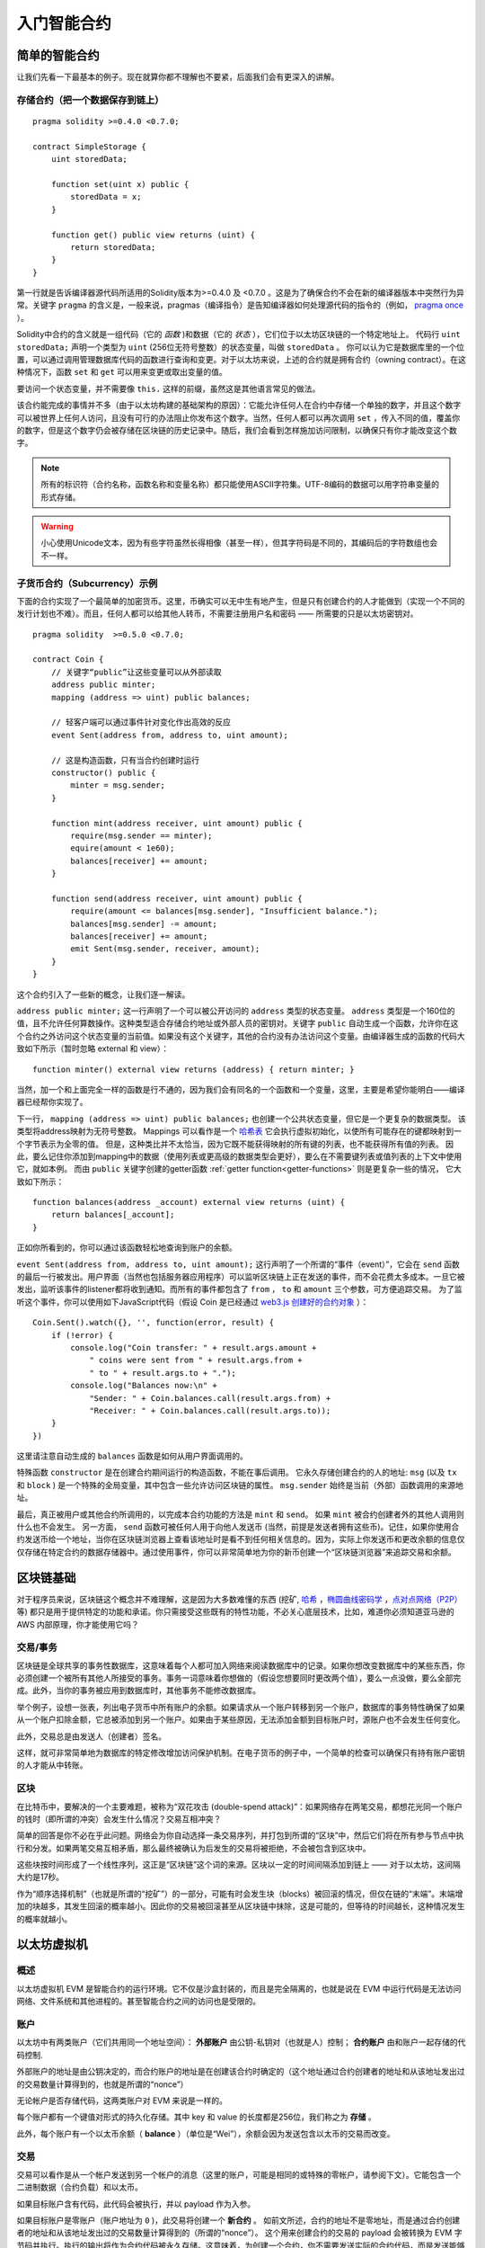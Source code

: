 ###############################
入门智能合约
###############################

.. _simple-smart-contract:

***********************
简单的智能合约
***********************

让我们先看一下最基本的例子。现在就算你都不理解也不要紧，后面我们会有更深入的讲解。

存储合约（把一个数据保存到链上）
====================================

::

    pragma solidity >=0.4.0 <0.7.0;

    contract SimpleStorage {
        uint storedData;

        function set(uint x) public {
            storedData = x;
        }

        function get() public view returns (uint) {
            return storedData;
        }
    }

第一行就是告诉编译器源代码所适用的Solidity版本为>=0.4.0 及 <0.7.0 。这是为了确保合约不会在新的编译器版本中突然行为异常。关键字 ``pragma`` 的含义是，一般来说，pragmas（编译指令）是告知编译器如何处理源代码的指令的（例如， `pragma once <https://en.wikipedia.org/wiki/Pragma_once>`_ ）。

Solidity中合约的含义就是一组代码（它的 *函数* )和数据（它的 *状态* ），它们位于以太坊区块链的一个特定地址上。 代码行 ``uint storedData;`` 声明一个类型为 ``uint`` (256位无符号整数）的状态变量，叫做 ``storedData`` 。 你可以认为它是数据库里的一个位置，可以通过调用管理数据库代码的函数进行查询和变更。对于以太坊来说，上述的合约就是拥有合约（owning contract）。在这种情况下，函数 ``set`` 和 ``get`` 可以用来变更或取出变量的值。

要访问一个状态变量，并不需要像 ``this.`` 这样的前缀，虽然这是其他语言常见的做法。

该合约能完成的事情并不多（由于以太坊构建的基础架构的原因）：它能允许任何人在合约中存储一个单独的数字，并且这个数字可以被世界上任何人访问，且没有可行的办法阻止你发布这个数字。当然，任何人都可以再次调用 ``set`` ，传入不同的值，覆盖你的数字，但是这个数字仍会被存储在区块链的历史记录中。随后，我们会看到怎样施加访问限制，以确保只有你才能改变这个数字。

.. note::
    所有的标识符（合约名称，函数名称和变量名称）都只能使用ASCII字符集。UTF-8编码的数据可以用字符串变量的形式存储。

.. warning::
    小心使用Unicode文本，因为有些字符虽然长得相像（甚至一样），但其字符码是不同的，其编码后的字符数组也会不一样。

.. index:: ! subcurrency

子货币合约（Subcurrency）示例
==============================

下面的合约实现了一个最简单的加密货币。这里，币确实可以无中生有地产生，但是只有创建合约的人才能做到（实现一个不同的发行计划也不难）。而且，任何人都可以给其他人转币，不需要注册用户名和密码 —— 所需要的只是以太坊密钥对。
::

    pragma solidity  >=0.5.0 <0.7.0;

    contract Coin {
        // 关键字“public”让这些变量可以从外部读取
        address public minter;
        mapping (address => uint) public balances;

        // 轻客户端可以通过事件针对变化作出高效的反应
        event Sent(address from, address to, uint amount);

        // 这是构造函数，只有当合约创建时运行
        constructor() public {
            minter = msg.sender;
        }

        function mint(address receiver, uint amount) public {
            require(msg.sender == minter);
            equire(amount < 1e60);
            balances[receiver] += amount;
        }

        function send(address receiver, uint amount) public {
            require(amount <= balances[msg.sender], "Insufficient balance.");
            balances[msg.sender] -= amount;
            balances[receiver] += amount;
            emit Sent(msg.sender, receiver, amount);
        }
    }

这个合约引入了一些新的概念，让我们逐一解读。

``address public minter;`` 这一行声明了一个可以被公开访问的 ``address`` 类型的状态变量。 ``address`` 类型是一个160位的值，且不允许任何算数操作。这种类型适合存储合约地址或外部人员的密钥对。关键字 ``public`` 自动生成一个函数，允许你在这个合约之外访问这个状态变量的当前值。如果没有这个关键字，其他的合约没有办法访问这个变量。由编译器生成的函数的代码大致如下所示（暂时忽略 external 和 view）：
::

    function minter() external view returns (address) { return minter; }

当然，加一个和上面完全一样的函数是行不通的，因为我们会有同名的一个函数和一个变量，这里，主要是希望你能明白——编译器已经帮你实现了。

.. index:: mapping

下一行， ``mapping (address => uint) public balances;`` 也创建一个公共状态变量，但它是一个更复杂的数据类型。
该类型将address映射为无符号整数。
Mappings 可以看作是一个 `哈希表 <https://en.wikipedia.org/wiki/Hash_table>`_ 它会执行虚拟初始化，以使所有可能存在的键都映射到一个字节表示为全零的值。 但是，这种类比并不太恰当，因为它既不能获得映射的所有键的列表，也不能获得所有值的列表。 因此，要么记住你添加到mapping中的数据（使用列表或更高级的数据类型会更好），要么在不需要键列表或值列表的上下文中使用它，就如本例。 而由 ``public`` 关键字创建的getter函数 :ref:`getter function<getter-functions>` 则是更复杂一些的情况， 它大致如下所示：
::

    function balances(address _account) external view returns (uint) {
        return balances[_account];
    }

正如你所看到的，你可以通过该函数轻松地查询到账户的余额。

.. index:: event

``event Sent(address from, address to, uint amount);`` 这行声明了一个所谓的“事件（event）”，它会在 ``send`` 函数的最后一行被发出。用户界面（当然也包括服务器应用程序）可以监听区块链上正在发送的事件，而不会花费太多成本。一旦它被发出，监听该事件的listener都将收到通知。而所有的事件都包含了 ``from`` ， ``to`` 和 ``amount`` 三个参数，可方便追踪交易。 为了监听这个事件，你可以使用如下JavaScript代码（假设 Coin 是已经通过 `web3.js 创建好的合约对象 <https://learnblockchain.cn/docs/web3js-0.2x/web3.eth.html#contract>`_ ）：
::

    Coin.Sent().watch({}, '', function(error, result) {
        if (!error) {
            console.log("Coin transfer: " + result.args.amount +
                " coins were sent from " + result.args.from +
                " to " + result.args.to + ".");
            console.log("Balances now:\n" +
                "Sender: " + Coin.balances.call(result.args.from) +
                "Receiver: " + Coin.balances.call(result.args.to));
        }
    })

这里请注意自动生成的 ``balances`` 函数是如何从用户界面调用的。

.. index:: coin

特殊函数 ``constructor`` 是在创建合约期间运行的构造函数，不能在事后调用。
它永久存储创建合约的人的地址: ``msg`` (以及 ``tx`` 和 ``block`` ) 是一个特殊的全局变量，其中包含一些允许访问区块链的属性。 ``msg.sender`` 始终是当前（外部）函数调用的来源地址。

最后，真正被用户或其他合约所调用的，以完成本合约功能的方法是 ``mint`` 和 ``send``。
如果 ``mint`` 被合约创建者外的其他人调用则什么也不会发生。 另一方面， ``send`` 函数可被任何人用于向他人发送币 (当然，前提是发送者拥有这些币)。记住，如果你使用合约发送币给一个地址，当你在区块链浏览器上查看该地址时是看不到任何相关信息的。因为，实际上你发送币和更改余额的信息仅仅存储在特定合约的数据存储器中。通过使用事件，你可以非常简单地为你的新币创建一个“区块链浏览器”来追踪交易和余额。

.. _blockchain-basics:

*****************
区块链基础
*****************

对于程序员来说，区块链这个概念并不难理解，这是因为大多数难懂的东西 (挖矿, `哈希 <https://en.wikipedia.org/wiki/Cryptographic_hash_function>`_ ，`椭圆曲线密码学 <https://en.wikipedia.org/wiki/Elliptic_curve_cryptography>`_ ，`点对点网络（P2P） <https://en.wikipedia.org/wiki/Peer-to-peer>`_ 等)
都只是用于提供特定的功能和承诺。你只需接受这些既有的特性功能，不必关心底层技术，比如，难道你必须知道亚马逊的 AWS 内部原理，你才能使用它吗？



.. index:: transaction

交易/事务
============

区块链是全球共享的事务性数据库，这意味着每个人都可加入网络来阅读数据库中的记录。如果你想改变数据库中的某些东西，你必须创建一个被所有其他人所接受的事务。事务一词意味着你想做的（假设您想要同时更改两个值），要么一点没做，要么全部完成。此外，当你的事务被应用到数据库时，其他事务不能修改数据库。

举个例子，设想一张表，列出电子货币中所有账户的余额。如果请求从一个账户转移到另一个账户，数据库的事务特性确保了如果从一个账户扣除金额，它总被添加到另一个账户。如果由于某些原因，无法添加金额到目标账户时，源账户也不会发生任何变化。

此外，交易总是由发送人（创建者）签名。

这样，就可非常简单地为数据库的特定修改增加访问保护机制。在电子货币的例子中，一个简单的检查可以确保只有持有账户密钥的人才能从中转账。

.. index:: ! block

区块
======

在比特币中，要解决的一个主要难题，被称为“双花攻击 (double-spend attack)”：如果网络存在两笔交易，都想花光同一个账户的钱时（即所谓的冲突）会发生什么情况？交易互相冲突？

简单的回答是你不必在乎此问题。网络会为你自动选择一条交易序列，并打包到所谓的“区块”中，然后它们将在所有参与节点中执行和分发。如果两笔交易互相矛盾，那么最终被确认为后发生的交易将被拒绝，不会被包含到区块中。

这些块按时间形成了一个线性序列，这正是“区块链”这个词的来源。区块以一定的时间间隔添加到链上 —— 对于以太坊，这间隔大约是17秒。

作为“顺序选择机制”（也就是所谓的“挖矿”）的一部分，可能有时会发生块（blocks）被回滚的情况，但仅在链的“末端”。末端增加的块越多，其发生回滚的概率越小。因此你的交易被回滚甚至从区块链中抹除，这是可能的，但等待的时间越长，这种情况发生的概率就越小。


.. _the-ethereum-virtual-machine:

.. index:: !evm, ! ethereum virtual machine

****************************
以太坊虚拟机
****************************

概述
========

以太坊虚拟机 EVM 是智能合约的运行环境。它不仅是沙盒封装的，而且是完全隔离的，也就是说在 EVM 中运行代码是无法访问网络、文件系统和其他进程的。甚至智能合约之间的访问也是受限的。

.. index:: ! account, address, storage, balance

账户
========

以太坊中有两类账户（它们共用同一个地址空间）： **外部账户** 由公钥-私钥对（也就是人）控制； **合约账户** 由和账户一起存储的代码控制.

外部账户的地址是由公钥决定的，而合约账户的地址是在创建该合约时确定的（这个地址通过合约创建者的地址和从该地址发出过的交易数量计算得到的，也就是所谓的“nonce”）

无论帐户是否存储代码，这两类账户对 EVM 来说是一样的。

每个账户都有一个键值对形式的持久化存储。其中 key 和 value 的长度都是256位，我们称之为 **存储** 。

此外，每个账户有一个以太币余额（ **balance** ）（单位是“Wei”），余额会因为发送包含以太币的交易而改变。

.. index:: ! transaction

交易
============

交易可以看作是从一个帐户发送到另一个帐户的消息（这里的账户，可能是相同的或特殊的零帐户，请参阅下文）。它能包含一个二进制数据（合约负载）和以太币。

如果目标账户含有代码，此代码会被执行，并以 payload 作为入参。

如果目标账户是零账户（账户地址为 ``0`` )，此交易将创建一个 **新合约** 。
如前文所述，合约的地址不是零地址，而是通过合约创建者的地址和从该地址发出过的交易数量计算得到的（所谓的“nonce”）。
这个用来创建合约的交易的 payload 会被转换为 EVM 字节码并执行。执行的输出将作为合约代码被永久存储。这意味着，为创建一个合约，你不需要发送实际的合约代码，而是发送能够产生合约代码的代码。

.. note::
  在合约创建的过程中，它的代码还是空的。所以直到构造函数执行结束，你都不应该在其中调用合约自己函数。

.. index:: ! gas, ! gas price

Gas
===

一经创建，每笔交易都收取一定数量的 **gas** ，目的是限制执行交易所需要的工作量和为交易支付手续费。EVM 执行交易时，gas 将按特定规则逐渐耗尽。

**gas price** 是交易发送者设置的一个值，发送者账户需要预付的手续费= ``gas_price * gas`` 。如果交易执行后还有剩余， gas 会原路返还。

无论执行到什么位置，一旦 gas 被耗尽（比如降为负值），将会触发一个 out-of-gas 异常。当前调用帧（call frame）所做的所有状态修改都将被回滚。

译者注：调用帧（call frame），指的是下文讲到的EVM的运行栈（stack）中当前操作所需要的若干元素。


.. index:: ! storage, ! memory, ! stack

存储，内存和栈
=============================

每个账户有一块持久化内存区称为 **存储** 。
存储是将256位字映射到256位字的键值存储区。
在合约中枚举存储是不可能的，且读存储的相对开销很高，修改存储的开销甚至更高。合约只能读写存储区内属于自己的部分。

第二个内存区称为 **内存** ，合约会试图为每一次消息调用获取一块被重新擦拭干净的内存实例。 内存是线性的，可按字节级寻址，但读的长度被限制为256位，而写的长度可以是8位或256位。当访问（无论是读还是写）之前从未访问过的内存字（word）时（无论是偏移到该字内的任何位置），内存将按字进行扩展（每个字是256位）。扩容也将消耗一定的gas。 随着内存使用量的增长，其费用也会增高（以平方级别）。

EVM 不是基于寄存器的，而是基于栈的，因此所有的计算都在一个被称为 **栈（stack）** 的区域执行。 栈最大有1024个元素，每个元素长度是一个字（256位）。对栈的访问只限于其顶端，限制方式为：允许拷贝最顶端的16个元素中的一个到栈顶，或者是交换栈顶元素和下面16个元素中的一个。所有其他操作都只能取最顶的两个（或一个，或更多，取决于具体的操作）元素，运算后，把结果压入栈顶。当然可以把栈上的元素放到存储或内存中。但是无法只访问栈上指定深度的那个元素，除非先从栈顶移除其他元素。



.. index:: ! instruction

指令集
===============

EVM的指令集量应尽量少，以最大限度地避免可能导致共识问题的错误实现。所有的指令都是针对"256位的字（word）"这个基本的数据类型来进行操作。具备常用的算术、位、逻辑和比较操作。也可以做到有条件和无条件跳转。此外，合约可以访问当前区块的相关属性，比如它的编号和时间戳。

.. index:: ! message call, function;call

消息调用
=============

合约可以通过消息调用的方式来调用其它合约或者发送以太币到非合约账户。消息调用和交易非常类似，它们都有一个源、目标、数据、以太币、gas和返回数据。事实上每个交易都由一个顶层消息调用组成，这个消息调用又可创建更多的消息调用。

合约可以决定在其内部的消息调用中，对于剩余的 **gas** ，应发送和保留多少。如果在内部消息调用时发生了out-of-gas异常（或其他任何异常），这将由一个被压入栈顶的错误值所指明。此时，只有与该内部消息调用一起发送的gas会被消耗掉。并且，Solidity中，发起调用的合约默认会触发一个手工的异常，以便异常可以从调用栈里“冒泡出来”。
如前文所述，被调用的合约（可以和调用者是同一个合约）会获得一块刚刚清空过的内存，并可以访问调用的payload——由被称为 calldata 的独立区域所提供的数据。调用执行结束后，返回数据将被存放在调用方预先分配好的一块内存中。
调用深度被 **限制** 为 1024 ，因此对于更加复杂的操作，我们应使用循环而不是递归。

.. index:: delegatecall, callcode, library

委托调用/代码调用和库
=====================================

有一种特殊类型的消息调用，被称为 **委托调用(delegatecall)** 。它和一般的消息调用的区别在于，目标地址的代码将在发起调用的合约的上下文中执行，并且 ``msg.sender`` 和 ``msg.value`` 不变。
这意味着一个合约可以在运行时从另外一个地址动态加载代码。存储、当前地址和余额都指向发起调用的合约，只有代码是从被调用地址获取的。
这使得 Solidity 可以实现”库“能力：可复用的代码库可以放在一个合约的存储上，如用来实现复杂的数据结构的库。

.. index:: log

日志
====

有一种特殊的可索引的数据结构，其存储的数据可以一路映射直到区块层级。这个特性被称为 **日志(logs)** ，Solidity用它来实现 **事件(events)** 。合约创建之后就无法访问日志数据，但是这些数据可以从区块链外高效的访问。因为部分日志数据被存储在 `布隆过滤器（Bloom filter) <https://en.wikipedia.org/wiki/Bloom_filter>`_ 中，我们可以高效并且加密安全地搜索日志，所以那些没有下载整个区块链的网络节点（轻客户端）也可以找到这些日志。

.. index:: contract creation

合约创建
=========

合约甚至可以通过一个特殊的指令来创建其他合约（不是简单的调用零地址）。创建合约的调用 **create calls** 和普通消息调用的唯一区别在于，负载会被执行，执行的结果被存储为合约代码，调用者/创建者在栈上得到新合约的地址。

.. index:: selfdestruct

失效和自毁
=============

合约代码从区块链上移除的唯一方式是合约在合约地址上的执行自毁操作 ``selfdestruct`` 。合约账户上剩余的以太币会发送给指定的目标，然后其存储和代码从状态中被移除。移除一个合约听上去不错，但其实有潜在的危险，如果有人发送以太币到移除的合约，这些以太币将永远提丢失。

.. note:: 尽管一个合约的代码中没有显式地调用 ``selfdestruct`` ，它仍然有可能通过 ``delegatecall`` 或 ``callcode`` 执行自毁操作。

如果要使合同失效，则应通过更改内部状态来禁用合约，这样可以在使用函数无法执行从而进行 revert，从而达到返还以太的目的。

.. note:: 旧合约的删减可能会，也可能不会被以太坊的各种客户端程序实现。另外，归档节点可选择无限期保留合约存储和代码。

.. note:: 目前， **外部账户** 不能从状态中移除。
